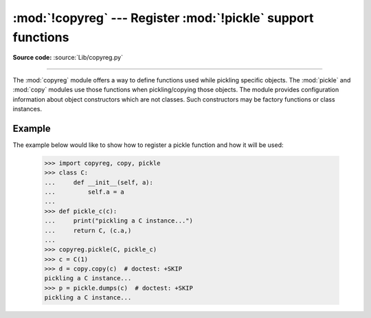 :mod:`!copyreg` --- Register :mod:`!pickle` support functions
=============================================================

.. module:: copyreg
   :synopsis: Register pickle support functions.

**Source code:** :source:`Lib/copyreg.py`

.. index::
   pair: module; pickle
   pair: module; copy

--------------

The :mod:`copyreg` module offers a way to define functions used while pickling
specific objects.  The :mod:`pickle` and :mod:`copy` modules use those functions
when pickling/copying those objects.  The module provides configuration
information about object constructors which are not classes.
Such constructors may be factory functions or class instances.


.. function:: constructor(object)

   Declares *object* to be a valid constructor.  If *object* is not callable (and
   hence not valid as a constructor), raises :exc:`TypeError`.


.. function:: pickle(type, function, constructor_ob=None)

   Declares that *function* should be used as a "reduction" function for objects
   of type *type*.  *function* must return either a string or a tuple
   containing between two and six elements. See the :attr:`~pickle.Pickler.dispatch_table`
   for more details on the interface of *function*.

   The *constructor_ob* parameter is a legacy feature and is now ignored, but if
   passed it must be a callable.

   Note that the :attr:`~pickle.Pickler.dispatch_table` attribute of a pickler
   object or subclass of :class:`pickle.Pickler` can also be used for
   declaring reduction functions.

Example
-------

The example below would like to show how to register a pickle function and how
it will be used:

   >>> import copyreg, copy, pickle
   >>> class C:
   ...     def __init__(self, a):
   ...         self.a = a
   ...
   >>> def pickle_c(c):
   ...     print("pickling a C instance...")
   ...     return C, (c.a,)
   ...
   >>> copyreg.pickle(C, pickle_c)
   >>> c = C(1)
   >>> d = copy.copy(c)  # doctest: +SKIP
   pickling a C instance...
   >>> p = pickle.dumps(c)  # doctest: +SKIP
   pickling a C instance...
